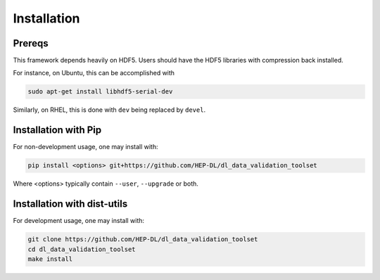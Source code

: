 Installation
============

Prereqs
-------

This framework depends heavily on HDF5. Users should have the HDF5 libraries with compression back installed.

For instance, on Ubuntu, this can be accomplished with 

.. code-block:: bash

  sudo apt-get install libhdf5-serial-dev


Similarly, on RHEL, this is done with ``dev`` being replaced by ``devel``.


Installation with Pip
---------------------

For non-development usage, one may install with:

.. code-block:: bash

  pip install <options> git+https://github.com/HEP-DL/dl_data_validation_toolset


Where <options> typically contain ``--user``, ``--upgrade`` or both.


Installation with dist-utils
----------------------------

For development usage, one may install with:

.. code-block:: bash

  git clone https://github.com/HEP-DL/dl_data_validation_toolset
  cd dl_data_validation_toolset
  make install

